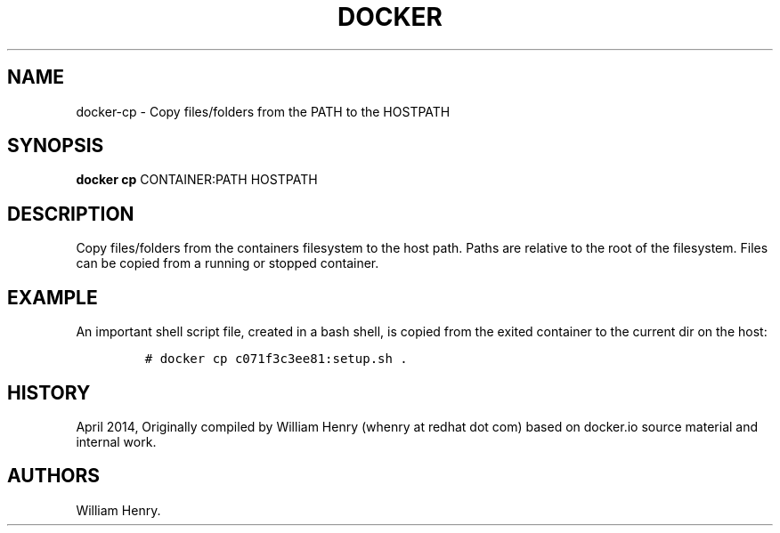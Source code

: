 .TH "DOCKER" "1" "APRIL 2014" "Docker User Manuals" ""
.SH NAME
.PP
docker\-cp \- Copy files/folders from the PATH to the HOSTPATH
.SH SYNOPSIS
.PP
\f[B]docker cp\f[] CONTAINER:PATH HOSTPATH
.SH DESCRIPTION
.PP
Copy files/folders from the containers filesystem to the host path.
Paths are relative to the root of the filesystem.
Files can be copied from a running or stopped container.
.SH EXAMPLE
.PP
An important shell script file, created in a bash shell, is copied from
the exited container to the current dir on the host:
.IP
.nf
\f[C]
#\ docker\ cp\ c071f3c3ee81:setup.sh\ .
\f[]
.fi
.SH HISTORY
.PP
April 2014, Originally compiled by William Henry (whenry at redhat dot
com) based on docker.io source material and internal work.
.SH AUTHORS
William Henry.
